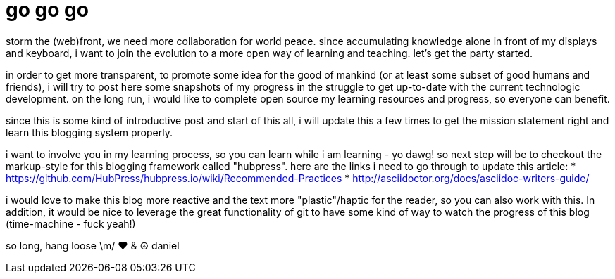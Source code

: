 = go go go

storm the (web)front, we need more collaboration for world peace. since accumulating knowledge alone in front of my displays and keyboard, i want to join the evolution to a more open way of learning and teaching. let's get the party started. 

in order to get more transparent, to promote some idea for the good of mankind (or at least some subset of good humans and friends), i will try to post here some snapshots of my progress in the struggle to get up-to-date with the current technologic development.
on the long run, i would like to complete open source my learning resources and progress, so everyone can benefit.  

since this is some kind of introductive post and start of this all, i will update this a few times to get the mission statement right and learn this blogging system properly. 

i want to involve you in my learning process, so you can learn while i am learning - yo dawg!
so next step will be to checkout the markup-style for this blogging framework called "hubpress".
here are the links i need to go through to update this article: 
* https://github.com/HubPress/hubpress.io/wiki/Recommended-Practices
* http://asciidoctor.org/docs/asciidoc-writers-guide/

i would love to make this blog more reactive and the text more "plastic"/haptic for the reader, so you can also work with this.
In addition, it would be nice to leverage the great functionality of git to have some kind of way to watch the progress of this blog (time-machine - fuck yeah!) 

so long, hang loose \m/
♥ & ☮ 
daniel




